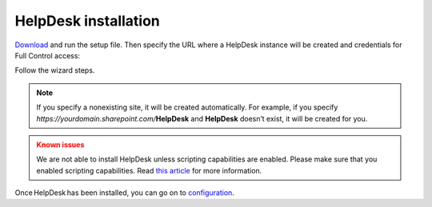 HelpDesk installation
#####################

`Download`_ and run the setup file. Then specify the URL where a
HelpDesk instance will be created and credentials for Full Control
access:

|HelpDeskOnlineInstallAuthentication|

Follow the wizard steps.

.. note::
	If you specify a nonexisting site, it will be created automatically. 
	For example, if you specify *https://yourdomain.sharepoint.com/*\ **HelpDesk**
	and **HelpDesk** doesn’t	exist, it will be created for you. 

.. admonition:: Known issues
	:class: warning

	We are not able to install HelpDesk unless scripting
	capabilities are enabled. Please make sure that you enabled scripting
	capabilities. Read `this article`_ for more information.

Once HelpDesk has been installed, you can go on to `configuration`_.

.. _Download: https://plumsail.com/sharepoint-helpdesk/download/
.. _this article: ../Configuration%20Guide/Enabling%20scripting.html
.. _configuration: Quick%20HelpDesk%20configuration.html

.. |HelpDeskOnlineInstallAuthentication| image:: ../_static/img/wizard-0.png
   :alt: Install Authentication
